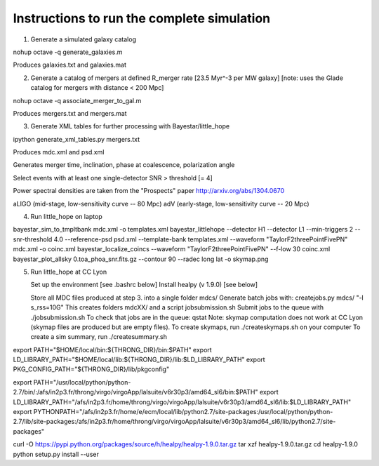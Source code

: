 
Instructions to run the complete simulation
===========================================

1. Generate a simulated galaxy catalog

nohup octave -q generate_galaxies.m

Produces galaxies.txt and galaxies.mat

2. Generate a catalog of mergers at defined R_merger rate [23.5 Myr^-3 per MW galaxy]
   [note: uses the Glade catalog for mergers with distance < 200 Mpc]

nohup octave -q associate_merger_to_gal.m

Produces mergers.txt and mergers.mat

3. Generate XML tables for further processing with Bayestar/little_hope

ipython generate_xml_tables.py mergers.txt

Produces mdc.xml and psd.xml

Generates merger time, inclination, phase at coalescence, polarization angle

Select events with at least one single-detector SNR > threshold [= 4]

Power spectral densities are taken from the "Prospects" paper
http://arxiv.org/abs/1304.0670

aLIGO (mid-stage, low-sensitivity curve -- 80 Mpc)
adV (early-stage, low-sensitivity curve -- 20 Mpc)

4. Run little_hope on laptop

bayestar_sim_to_tmpltbank mdc.xml -o templates.xml
bayestar_littlehope --detector H1 --detector L1 --min-triggers 2 --snr-threshold 4.0 --reference-psd psd.xml --template-bank templates.xml --waveform "TaylorF2threePointFivePN" mdc.xml -o coinc.xml
bayestar_localize_coincs --waveform "TaylorF2threePointFivePN" --f-low 30 coinc.xml
bayestar_plot_allsky 0.toa_phoa_snr.fits.gz --contour 90 --radec long lat -o skymap.png

5. Run little_hope at CC Lyon

   Set up the environment [see .bashrc below]
   Install healpy (v 1.9.0) [see below]

   Store all MDC files produced at step 3. into a single folder mdcs/
   Generate batch jobs with:   createjobs.py mdcs/ "-l s_rss=10G"
   This creates folders mdcXX/ and a script jobsubmission.sh
   Submit jobs to the queue with ./jobsubmission.sh
   To check that jobs are in the queue: qstat
   Note: skymap computation does not work at CC Lyon (skymap files are
   produced but are empty files).
   To create skymaps, run ./createskymaps.sh on your computer
   To create a sim summary, run ./createsummary.sh


export PATH="$HOME/local/bin:${THRONG_DIR}/bin:$PATH"
export LD_LIBRARY_PATH="$HOME/local/lib:${THRONG_DIR}/lib:$LD_LIBRARY_PATH"
export PKG_CONFIG_PATH="${THRONG_DIR}/lib/pkgconfig"

export PATH="/usr/local/python/python-2.7/bin/:/afs/in2p3.fr/throng/virgo/virgoApp/lalsuite/v6r30p3/amd64_sl6/bin:$PATH"
export LD_LIBRARY_PATH="/afs/in2p3.fr/home/throng/virgo/virgoApp/lalsuite/v6r30p3/amd64_sl6/lib:$LD_LIBRARY_PATH"
export PYTHONPATH="/afs/in2p3.fr/home/e/ecm/local/lib/python2.7/site-packages:/usr/local/python/python-2.7/lib/site-packages:/afs/in2p3.fr/home/throng/virgo/virgoApp/lalsuite/v6r30p3/amd64_sl6/lib/python2.7/site-packages"

curl -O https://pypi.python.org/packages/source/h/healpy/healpy-1.9.0.tar.gz
tar xzf healpy-1.9.0.tar.gz
cd healpy-1.9.0
python setup.py install --user

